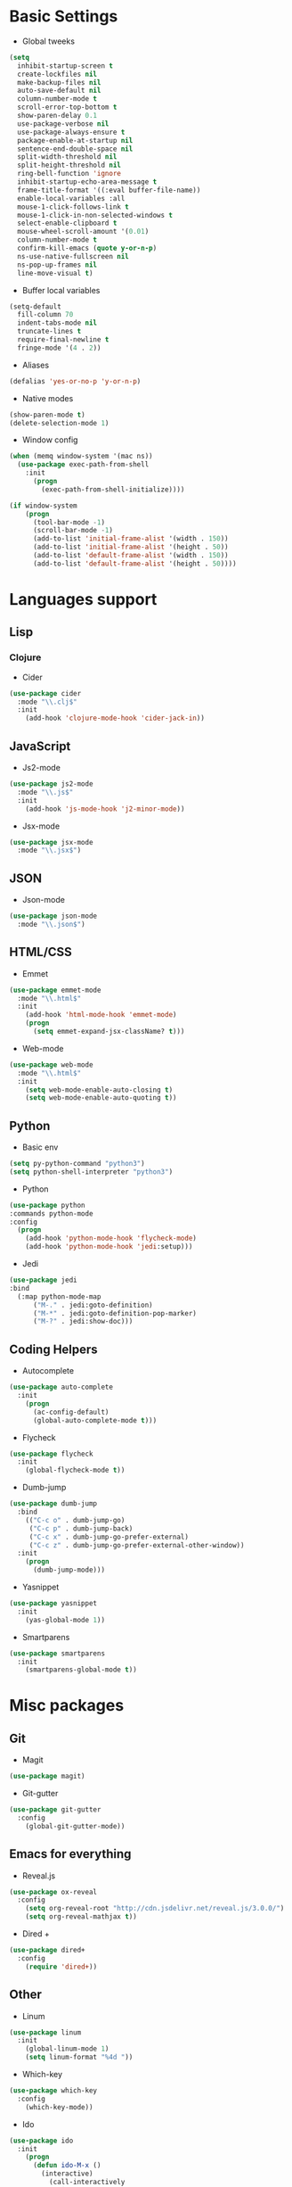 * Basic Settings
- Global tweeks
#+BEGIN_SRC emacs-lisp
  (setq
    inhibit-startup-screen t
    create-lockfiles nil
    make-backup-files nil
    auto-save-default nil
    column-number-mode t
    scroll-error-top-bottom t
    show-paren-delay 0.1
    use-package-verbose nil
    use-package-always-ensure t
    package-enable-at-startup nil
    sentence-end-double-space nil
    split-width-threshold nil
    split-height-threshold nil
    ring-bell-function 'ignore
    inhibit-startup-echo-area-message t
    frame-title-format '((:eval buffer-file-name))
    enable-local-variables :all
    mouse-1-click-follows-link t
    mouse-1-click-in-non-selected-windows t
    select-enable-clipboard t
    mouse-wheel-scroll-amount '(0.01)
    column-number-mode t
    confirm-kill-emacs (quote y-or-n-p)
    ns-use-native-fullscreen nil
    ns-pop-up-frames nil
    line-move-visual t)
#+END_SRC
- Buffer local variables
#+BEGIN_SRC emacs-lisp
  (setq-default
    fill-column 70
    indent-tabs-mode nil
    truncate-lines t
    require-final-newline t
    fringe-mode '(4 . 2))
#+END_SRC
- Aliases
#+BEGIN_SRC emacs-lisp
  (defalias 'yes-or-no-p 'y-or-n-p)
#+END_SRC
- Native modes
#+BEGIN_SRC emacs-lisp
  (show-paren-mode t)
  (delete-selection-mode 1)
#+END_SRC
- Window config
#+BEGIN_SRC emacs-lisp
  (when (memq window-system '(mac ns))
    (use-package exec-path-from-shell
      :init
        (progn
          (exec-path-from-shell-initialize))))

  (if window-system
      (progn
        (tool-bar-mode -1)
        (scroll-bar-mode -1)
        (add-to-list 'initial-frame-alist '(width . 150))
        (add-to-list 'initial-frame-alist '(height . 50))
        (add-to-list 'default-frame-alist '(width . 150))
        (add-to-list 'default-frame-alist '(height . 50))))
#+END_SRC
* Languages support
** Lisp
*** Clojure
- Cider
#+BEGIN_SRC emacs-lisp
  (use-package cider
    :mode "\\.clj$"
    :init
      (add-hook 'clojure-mode-hook 'cider-jack-in))
#+END_SRC
** JavaScript
- Js2-mode
#+BEGIN_SRC emacs-lisp
  (use-package js2-mode
    :mode "\\.js$"
    :init
      (add-hook 'js-mode-hook 'j2-minor-mode))
#+END_SRC
- Jsx-mode
#+BEGIN_SRC emacs-lisp
  (use-package jsx-mode
    :mode "\\.jsx$")
#+END_SRC
** JSON
- Json-mode
#+BEGIN_SRC emacs-lisp
  (use-package json-mode
    :mode "\\.json$")
#+END_SRC
** HTML/CSS
- Emmet
#+BEGIN_SRC emacs-lisp
  (use-package emmet-mode
    :mode "\\.html$"
    :init
      (add-hook 'html-mode-hook 'emmet-mode)
      (progn
        (setq emmet-expand-jsx-className? t)))
#+END_SRC
- Web-mode
#+BEGIN_SRC emacs-lisp
  (use-package web-mode
    :mode "\\.html$"
    :init
      (setq web-mode-enable-auto-closing t)
      (setq web-mode-enable-auto-quoting t))
#+END_SRC
** Python
- Basic env
#+BEGIN_SRC emacs-lisp
  (setq py-python-command "python3")
  (setq python-shell-interpreter "python3")
#+END_SRC
- Python
#+BEGIN_SRC emacs-lisp
  (use-package python
  :commands python-mode
  :config
    (progn
      (add-hook 'python-mode-hook 'flycheck-mode)
      (add-hook 'python-mode-hook 'jedi:setup)))
#+END_SRC
- Jedi
#+BEGIN_SRC emacs-lisp
  (use-package jedi
  :bind
    (:map python-mode-map
        ("M-." . jedi:goto-definition)
        ("M-*" . jedi:goto-definition-pop-marker)
        ("M-?" . jedi:show-doc)))
#+END_SRC
** Coding Helpers
- Autocomplete
#+BEGIN_SRC emacs-lisp
  (use-package auto-complete
    :init
      (progn
        (ac-config-default)
        (global-auto-complete-mode t)))
#+END_SRC
- Flycheck
#+BEGIN_SRC emacs-lisp
  (use-package flycheck
    :init
      (global-flycheck-mode t))
#+END_SRC
- Dumb-jump
#+BEGIN_SRC emacs-lisp
  (use-package dumb-jump
    :bind 
      (("C-c o" . dumb-jump-go)
       ("C-c p" . dumb-jump-back)
       ("C-c x" . dumb-jump-go-prefer-external)
       ("C-c z" . dumb-jump-go-prefer-external-other-window))
    :init
      (progn
        (dumb-jump-mode)))
#+END_SRC
- Yasnippet
#+BEGIN_SRC emacs-lisp
  (use-package yasnippet
    :init
      (yas-global-mode 1))
#+END_SRC
- Smartparens
#+BEGIN_SRC emacs-lisp
  (use-package smartparens
    :init
      (smartparens-global-mode t))
#+END_SRC
* Misc packages
** Git
- Magit
#+BEGIN_SRC emacs-lisp
  (use-package magit)
#+END_SRC
- Git-gutter
#+BEGIN_SRC emacs-lisp
  (use-package git-gutter
    :config
      (global-git-gutter-mode))
#+END_SRC
** Emacs for everything
- Reveal.js
#+BEGIN_SRC emacs-lisp
  (use-package ox-reveal
    :config
      (setq org-reveal-root "http://cdn.jsdelivr.net/reveal.js/3.0.0/")
      (setq org-reveal-mathjax t))
#+END_SRC
- Dired +
#+BEGIN_SRC emacs-lisp
  (use-package dired+
    :config
      (require 'dired+))
#+END_SRC
** Other
- Linum
#+BEGIN_SRC emacs-lisp
  (use-package linum
    :init
      (global-linum-mode 1)
      (setq linum-format "%4d "))
#+END_SRC
- Which-key
#+BEGIN_SRC emacs-lisp
  (use-package which-key
    :config
      (which-key-mode))
#+END_SRC
- Ido
#+BEGIN_SRC emacs-lisp
  (use-package ido
    :init
      (progn
        (defun ido-M-x ()
          (interactive)
            (call-interactively
              (intern
                (ido-completing-read
                  "M-x "
                    (all-completions "" obarray 'commandp)))))

    (ido-mode 1)
    (setq ido-enable-flex-matching t)
    (setq ido-use-filename-at-point nil)
    (setq ido-create-new-buffer 'always)
    (setq ido-max-prospects 20)
    (setq ido-auto-merge-work-directories-length -1)))

  (use-package ido-vertical-mode
    :init
      (progn
        (ido-vertical-mode 1)
          (defun bind-ido-keys ()
            (define-key ido-completion-map (kbd "C-n") 'ido-next-match)
            (define-key ido-completion-map (kbd "C-p")   'ido-prev-match))
          (add-hook 'ido-setup-hook 'bind-ido-keys)))
#+END_SRC
- Theme
#+BEGIN_SRC emacs-lisp
  (use-package base16-theme
    :init
      (load-theme 'base16-ocean t))
#+END_SRC
